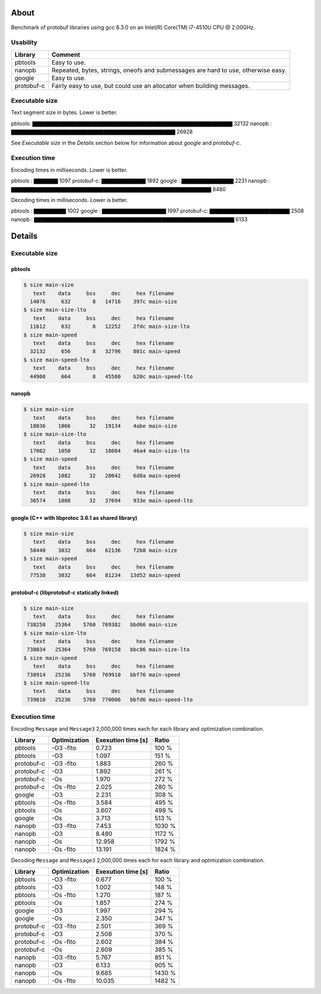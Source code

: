 About
=====

Benchmark of protobuf libraries using gcc 8.3.0 on an Intel(R)
Core(TM) i7-4510U CPU @ 2.00GHz.

Usability
---------

+------------+---------------------------------------------------------+
| Library    | Comment                                                 |
+============+=========================================================+
| pbtools    | Easy to use.                                            |
+------------+---------------------------------------------------------+
| nanopb     | Repeated, bytes, strings, oneofs and submessages are    |
|            | hard to use, otherwise easy.                            |
+------------+---------------------------------------------------------+
| google     | Easy to use.                                            |
+------------+---------------------------------------------------------+
| protobuf-c | Fairly easy to use, but could use an allocator when     |
|            | building messages.                                      |
+------------+---------------------------------------------------------+

Executable size
---------------

Text segment size in bytes. Lower is better.

pbtools: ▇▇▇▇▇▇▇▇▇▇▇▇▇▇▇▇▇▇▇▇▇▇▇▇▇▇▇▇▇▇▇▇▇▇▇▇▇▇▇▇▇▇▇▇▇▇▇▇▇▇ 32132
nanopb : ▇▇▇▇▇▇▇▇▇▇▇▇▇▇▇▇▇▇▇▇▇▇▇▇▇▇▇▇▇▇▇▇▇▇▇▇▇▇▇▇▇ 26928

See `Executable size` in the `Details` section below for information
about `google` and `protobuf-c`.

Execution time
--------------

Encoding times in milliseconds. Lower is better.

pbtools   : ▇▇▇▇▇▇ 1097
protobuf-c: ▇▇▇▇▇▇▇▇▇▇▇ 1892
google    : ▇▇▇▇▇▇▇▇▇▇▇▇▇ 2231
nanopb    : ▇▇▇▇▇▇▇▇▇▇▇▇▇▇▇▇▇▇▇▇▇▇▇▇▇▇▇▇▇▇▇▇▇▇▇▇▇▇▇▇▇▇▇▇▇▇▇▇▇▇ 8480

Decoding times in milliseconds. Lower is better.

pbtools   : ▇▇▇▇▇▇▇▇ 1002
google    : ▇▇▇▇▇▇▇▇▇▇▇▇▇▇▇▇ 1997
protobuf-c: ▇▇▇▇▇▇▇▇▇▇▇▇▇▇▇▇▇▇▇▇ 2508
nanopb    : ▇▇▇▇▇▇▇▇▇▇▇▇▇▇▇▇▇▇▇▇▇▇▇▇▇▇▇▇▇▇▇▇▇▇▇▇▇▇▇▇▇▇▇▇▇▇▇▇▇▇ 6133

Details
=======

Executable size
---------------

pbtools
^^^^^^^

.. code-block::

   $ size main-size
      text    data     bss     dec     hex filename
     14076     632       8   14716    397c main-size
   $ size main-size-lto
      text    data     bss     dec     hex filename
     11612     632       8   12252    2fdc main-size-lto
   $ size main-speed
      text    data     bss     dec     hex filename
     32132     656       8   32796    801c main-speed
   $ size main-speed-lto
      text    data     bss     dec     hex filename
     44908     664       8   45580    b20c main-speed-lto

nanopb
^^^^^^

.. code-block::

   $ size main-size
      text    data     bss     dec     hex filename
     18036    1066      32   19134    4abe main-size
   $ size main-size-lto
      text    data     bss     dec     hex filename
     17002    1050      32   18084    46a4 main-size-lto
   $ size main-speed
      text    data     bss     dec     hex filename
     26928    1082      32   28042    6d8a main-speed
   $ size main-speed-lto
      text    data     bss     dec     hex filename
     36574    1088      32   37694    933e main-speed-lto

google (C++ with libprotoc 3.6.1 as shared library)
^^^^^^^^^^^^^^^^^^^^^^^^^^^^^^^^^^^^^^^^^^^^^^^^^^^

.. code-block::

   $ size main-size
      text    data     bss     dec     hex filename
     58440    3032     664   62136    f2b8 main-size
   $ size main-speed
      text    data     bss     dec     hex filename
     77538    3032     664   81234   13d52 main-speed

protobuf-c (libprotobuf-c statically linked)
^^^^^^^^^^^^^^^^^^^^^^^^^^^^^^^^^^^^^^^^^^^^

.. code-block::

   $ size main-size
      text    data     bss     dec     hex filename
    738258   25364    5760  769382   bbd66 main-size
   $ size main-size-lto
      text    data     bss     dec     hex filename
    738034   25364    5760  769158   bbc86 main-size-lto
   $ size main-speed
      text    data     bss     dec     hex filename
    738914   25236    5760  769910   bbf76 main-speed
   $ size main-speed-lto
      text    data     bss     dec     hex filename
    739010   25236    5760  770006   bbfd6 main-speed-lto

Execution time
--------------

Encoding ``Message`` and ``Message3`` 2,000,000 times each for each
library and optimization combination.

+------------+--------------+--------------------+--------+
| Library    | Optimization | Exexution time [s] | Ratio  |
+============+==============+====================+========+
| pbtools    |    -O3 -flto |              0.723 |  100 % |
+------------+--------------+--------------------+--------+
| pbtools    |          -O3 |              1.097 |  151 % |
+------------+--------------+--------------------+--------+
| protobuf-c |    -O3 -flto |              1.883 |  260 % |
+------------+--------------+--------------------+--------+
| protobuf-c |          -O3 |              1.892 |  261 % |
+------------+--------------+--------------------+--------+
| protobuf-c |          -Os |              1.970 |  272 % |
+------------+--------------+--------------------+--------+
| protobuf-c |    -Os -flto |              2.025 |  280 % |
+------------+--------------+--------------------+--------+
| google     |          -O3 |              2.231 |  308 % |
+------------+--------------+--------------------+--------+
| pbtools    |    -Os -flto |              3.584 |  495 % |
+------------+--------------+--------------------+--------+
| pbtools    |          -Os |              3.607 |  498 % |
+------------+--------------+--------------------+--------+
| google     |          -Os |              3.713 |  513 % |
+------------+--------------+--------------------+--------+
| nanopb     |    -O3 -flto |              7.453 | 1030 % |
+------------+--------------+--------------------+--------+
| nanopb     |          -O3 |              8.480 | 1172 % |
+------------+--------------+--------------------+--------+
| nanopb     |          -Os |             12.958 | 1792 % |
+------------+--------------+--------------------+--------+
| nanopb     |    -Os -flto |             13.191 | 1824 % |
+------------+--------------+--------------------+--------+

Decoding ``Message`` and ``Message3`` 2,000,000 times each for each
library and optimization combination.

+------------+--------------+--------------------+--------+
| Library    | Optimization | Exexution time [s] | Ratio  |
+============+==============+====================+========+
| pbtools    |    -O3 -flto |              0.677 |  100 % |
+------------+--------------+--------------------+--------+
| pbtools    |          -O3 |              1.002 |  148 % |
+------------+--------------+--------------------+--------+
| pbtools    |    -Os -flto |              1.270 |  187 % |
+------------+--------------+--------------------+--------+
| pbtools    |          -Os |              1.857 |  274 % |
+------------+--------------+--------------------+--------+
| google     |          -O3 |              1.997 |  294 % |
+------------+--------------+--------------------+--------+
| google     |          -Os |              2.350 |  347 % |
+------------+--------------+--------------------+--------+
| protobuf-c |    -O3 -flto |              2.501 |  369 % |
+------------+--------------+--------------------+--------+
| protobuf-c |          -O3 |              2.508 |  370 % |
+------------+--------------+--------------------+--------+
| protobuf-c |    -Os -flto |              2.602 |  384 % |
+------------+--------------+--------------------+--------+
| protobuf-c |          -Os |              2.609 |  385 % |
+------------+--------------+--------------------+--------+
| nanopb     |    -O3 -flto |              5.767 |  851 % |
+------------+--------------+--------------------+--------+
| nanopb     |          -O3 |              6.133 |  905 % |
+------------+--------------+--------------------+--------+
| nanopb     |          -Os |              9.685 | 1430 % |
+------------+--------------+--------------------+--------+
| nanopb     |    -Os -flto |             10.035 | 1482 % |
+------------+--------------+--------------------+--------+
